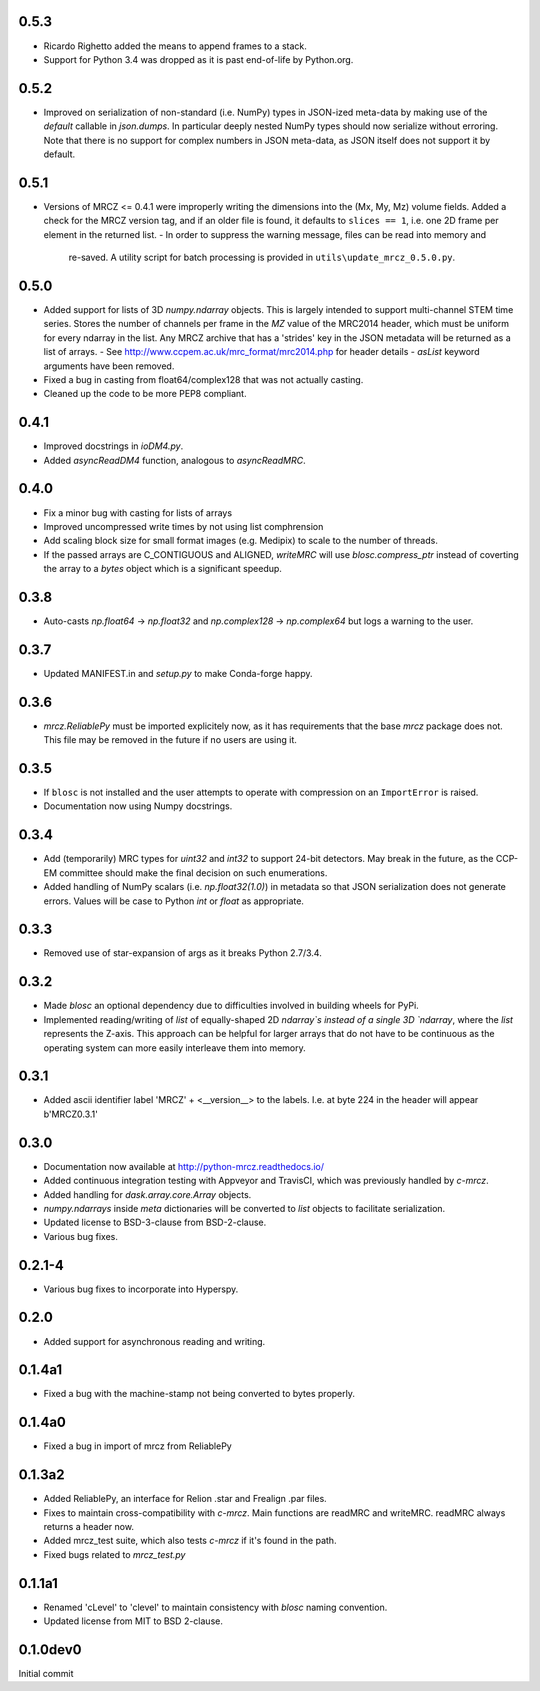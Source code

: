 0.5.3
-----
* Ricardo Righetto added the means to append frames to a stack.
* Support for Python 3.4 was dropped as it is past end-of-life by Python.org.

0.5.2
-----
* Improved on serialization of non-standard (i.e. NumPy) types in JSON-ized 
  meta-data by making use of the `default` callable in `json.dumps`. In particular
  deeply nested NumPy types should now serialize without erroring. Note that 
  there is no support for complex numbers in JSON meta-data, as JSON itself 
  does not support it by default.

0.5.1
-----
* Versions of MRCZ <= 0.4.1 were improperly writing the dimensions into the 
  (Mx, My, Mz) volume fields. Added a check for the MRCZ version tag, and if 
  an older file is found, it defaults to ``slices == 1``, i.e. one 2D frame 
  per element in the returned list.
  - In order to suppress the warning message, files can be read into memory and 
    re-saved. A utility script for batch processing is provided in 
    ``utils\update_mrcz_0.5.0.py``.

0.5.0
-----
* Added support for lists of 3D `numpy.ndarray` objects. This is largely intended 
  to support multi-channel STEM time series. Stores the number of channels per 
  frame in the `MZ` value of the MRC2014 header, which must be uniform for 
  every ndarray in the list. Any MRCZ archive that has a 'strides' key in the 
  JSON metadata will be returned as a list of arrays. 
  - See http://www.ccpem.ac.uk/mrc_format/mrc2014.php for header details
  - `asList` keyword arguments have been removed.
* Fixed a bug in casting from float64/complex128 that was not actually casting.
* Cleaned up the code to be more PEP8 compliant.

0.4.1
-----
* Improved docstrings in `ioDM4.py`.
* Added `asyncReadDM4` function, analogous to `asyncReadMRC`.

0.4.0
-----
* Fix a minor bug with casting for lists of arrays
* Improved uncompressed write times by not using list comphrension
* Add scaling block size for small format images (e.g. Medipix) to scale to 
  the number of threads.
* If the passed arrays are C_CONTIGUOUS and ALIGNED, `writeMRC` will use 
  `blosc.compress_ptr` instead of coverting the array to a `bytes` object 
  which is a significant speedup.

0.3.8
-----
* Auto-casts `np.float64` -> `np.float32` and `np.complex128` -> `np.complex64` 
  but logs a warning to the user.

0.3.7
-----
* Updated MANIFEST.in and `setup.py` to make Conda-forge happy.

0.3.6
-----

* `mrcz.ReliablePy` must be imported explicitely now, as it has requirements 
  that the base `mrcz` package does not. This file may be removed in the 
  future if no users are using it.

0.3.5
-----

* If ``blosc`` is not installed and the user attempts to operate with compression 
  on an ``ImportError`` is raised.
* Documentation now using Numpy docstrings.

0.3.4
-----

* Add (temporarily) MRC types for `uint32` and `int32` to support 24-bit detectors.
  May break in the future, as the CCP-EM committee should make the final decision
  on such enumerations.
* Added handling of NumPy scalars (i.e. `np.float32(1.0)`) in metadata so that 
  JSON serialization does not generate errors. Values will be case to Python 
  `int` or `float` as appropriate.

0.3.3
-----

* Removed use of star-expansion of args as it breaks Python 2.7/3.4.

0.3.2
-----

* Made `blosc` an optional dependency due to difficulties involved in building
  wheels for PyPi.
* Implemented reading/writing of `list` of equally-shaped 2D `ndarray`s instead of 
  a single 3D `ndarray`, where the `list` represents the Z-axis. This approach 
  can be helpful for larger arrays that do not have to be continuous as the 
  operating system can more easily interleave them into memory.

0.3.1
-----

* Added ascii identifier label 'MRCZ' + <__version__> to the labels.  I.e. at 
  byte 224 in the header will appear b'MRCZ0.3.1'

0.3.0
-----

* Documentation now available at http://python-mrcz.readthedocs.io/
* Added continuous integration testing with Appveyor and TravisCI, which was 
  previously handled by `c-mrcz`.
* Added handling for `dask.array.core.Array` objects.
* `numpy.ndarrays` inside `meta` dictionaries will be converted to `list` 
  objects to facilitate serialization.
* Updated license to BSD-3-clause from BSD-2-clause.
* Various bug fixes.

0.2.1-4
-------

* Various bug fixes to incorporate into Hyperspy.

0.2.0
-----

* Added support for asynchronous reading and writing.

0.1.4a1
-------

* Fixed a bug with the machine-stamp not being converted to bytes properly.

0.1.4a0
-------

* Fixed a bug in import of mrcz from ReliablePy

0.1.3a2
-------

* Added ReliablePy, an interface for Relion .star and Frealign .par files.
* Fixes to maintain cross-compatibility with `c-mrcz`.  Main functions are
  readMRC and writeMRC.  readMRC always returns a header now.
* Added mrcz_test suite, which also tests `c-mrcz` if it's found in the path.
* Fixed bugs related to `mrcz_test.py`


0.1.1a1
-------

* Renamed 'cLevel' to 'clevel' to maintain consistency with `blosc` naming 
  convention.
* Updated license from MIT to BSD 2-clause.

0.1.0dev0
---------

Initial commit


